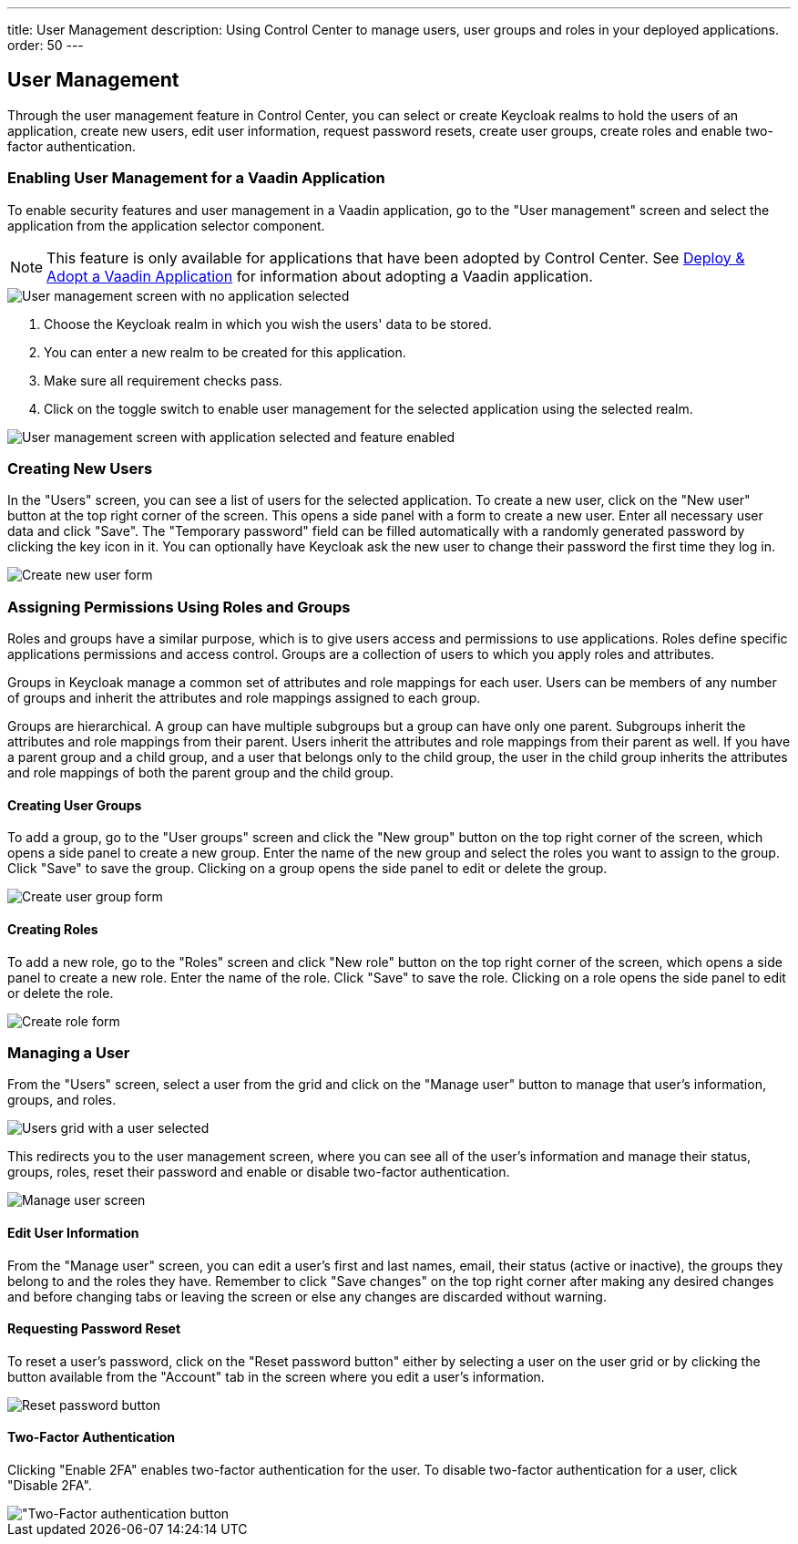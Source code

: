 ---
title: User Management
description: Using Control Center to manage users, user groups and roles in your deployed applications.
order: 50
---

== User Management

Through the user management feature in Control Center, you can select or create Keycloak realms to hold the users of an application, create new users, edit user information, request password resets, create user groups, create roles and enable two-factor authentication.

=== Enabling User Management for a Vaadin Application

To enable security features and user management in a Vaadin application, go to the "User management" screen and select the application from the application selector component.

NOTE: This feature is only available for applications that have been adopted by Control Center. See xref:../application-discovery/index.adoc#deploy-adopt-a-vaadin-application[Deploy & Adopt a Vaadin Application] for information about adopting a Vaadin application.

image::images/user_management_1.png[User management screen with no application selected]

. Choose the Keycloak realm in which you wish the users' data to be stored.
. You can enter a new realm to be created for this application.
. Make sure all requirement checks pass.
. Click on the toggle switch to enable user management for the selected application using the selected realm.

image::images/user_management_enabled.png[User management screen with application selected and feature enabled]

=== Creating New Users

In the "Users" screen, you can see a list of users for the selected application. 
To create a new user, click on the "New user" button at the top right corner of the screen. 
This opens a side panel with a form to create a new user. Enter all necessary user data and click "Save".
The "Temporary password" field can be filled automatically with a randomly generated password by clicking the key icon in it.
You can optionally have Keycloak ask the new user to change their password the first time they log in.

image::images/create_user.png[Create new user form]

=== Assigning Permissions Using Roles and Groups

Roles and groups have a similar purpose, which is to give users access and permissions to use applications. 
Roles define specific applications permissions and access control.
Groups are a collection of users to which you apply roles and attributes. 

Groups in Keycloak manage a common set of attributes and role mappings for each user. 
Users can be members of any number of groups and inherit the attributes and role mappings assigned to each group.

Groups are hierarchical. 
A group can have multiple subgroups but a group can have only one parent. 
Subgroups inherit the attributes and role mappings from their parent. 
Users inherit the attributes and role mappings from their parent as well.
If you have a parent group and a child group, and a user that belongs only to the child group, the user in the child group inherits the attributes and role mappings of both the parent group and the child group.

==== Creating User Groups

To add a group, go to the "User groups" screen and click the "New group" button on the top right corner of the screen, which opens a side panel to create a new group.
Enter the name of the new group and select the roles you want to assign to the group. 
Click "Save" to save the group.
Clicking on a group opens the side panel to edit or delete the group.

image::images/create_user_group.png[Create user group form]

==== Creating Roles

To add a new role, go to the "Roles" screen and click "New role" button on the top right corner of the screen, which opens a side panel to create a new role.
Enter the name of the role. 
Click "Save" to save the role.
Clicking on a role opens the side panel to edit or delete the role.

image::images/create_role.png[Create role form]

=== Managing a User

From the "Users" screen, select a user from the grid and click on the "Manage user" button to manage that user's information, groups, and roles.

image::images/user_management_user_selected.png[Users grid with a user selected]

This redirects you to the user management screen, where you can see all of the user's information and manage their status, groups, roles, reset their password and enable or disable two-factor authentication.

image::images/manage_user.png[Manage user screen]

==== Edit User Information

From the "Manage user" screen, you can edit a user's first and last names, email, their status (active or inactive), the groups they belong to and the roles they have. Remember to click "Save changes" on the top right corner after making any desired changes and before changing tabs or leaving the screen or else any changes are discarded without warning.

==== Requesting Password Reset

To reset a user's password, click on the "Reset password button" either by selecting a user on the user grid or by clicking the button available from the "Account" tab in the screen where you edit a user's information.

image::images/reset_password.png[Reset password button]

==== Two-Factor Authentication

Clicking "Enable 2FA" enables two-factor authentication for the user. To disable two-factor authentication for a user, click "Disable 2FA".

image::images/2fa.png["Two-Factor authentication button]
